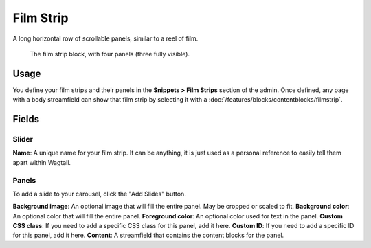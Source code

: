 Film Strip
==========

A long horizontal row of scrollable panels, similar to a reel of film.

.. figure:: img/filmstrip_block.png
   :alt:  The film strip block, with four panels (three fully visible).

   The film strip block, with four panels (three fully visible).


Usage
-----

You define your film strips and their panels in the **Snippets > Film Strips** section of the admin.  Once defined, any page with a body streamfield can show that film strip by selecting it with a :doc:`/features/blocks/contentblocks/filmstrip`.

Fields
------

Slider
~~~~~~
**Name**: A unique name for your film strip.  It can be anything, it is just used as a personal reference to easily tell them apart within Wagtail.

Panels
~~~~~~

To add a slide to your carousel, click the "Add Slides" button.

**Background image**: An optional image that will fill the entire panel. May be cropped or scaled to fit.
**Background color**: An optional color that will fill the entire panel.
**Foreground color**: An optional color used for text in the panel.
**Custom CSS class**: If you need to add a specific CSS class for this panel, add it here.
**Custom ID**: If you need to add a specific ID for this panel, add it here.
**Content**: A streamfield that contains the content blocks for the panel.

.. versionadded:: 2.1

   You must be on Wagtail Secta version 2.1 or higher to use Film Strips.

